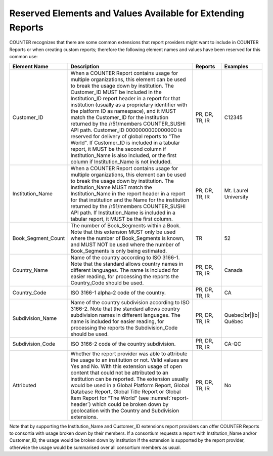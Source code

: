 .. The COUNTER Code of Practice Release 5 © 2017-2023 by COUNTER
   is licensed under CC BY-SA 4.0. To view a copy of this license,
   visit https://creativecommons.org/licenses/by-sa/4.0/

.. _reserved-elements:

Reserved Elements and Values Available for Extending Reports
------------------------------------------------------------

COUNTER recognizes that there are some common extensions that report providers might want to include in COUNTER Reports or when creating custom reports; therefore the following element names and values have been reserved for this common use:

.. only:: latex

   .. tabularcolumns:: |>{\raggedright\arraybackslash}\Y{0.22}|>{\parskip=\tparskip}\Y{0.54}|>{\raggedright\arraybackslash}\Y{0.11}|>{\raggedright\arraybackslash}\Y{0.13}|

.. list-table::
   :class: longtable
   :widths: 16 62 12 10
   :header-rows: 1

   * - Element Name
     - Description
     - Reports
     - Examples

   * - Customer_ID
     - When a COUNTER Report contains usage for multiple organizations, this element can be used to break the usage down by institution. The Customer_ID MUST be included in the Institution_ID report header in a report for that institution (usually as a proprietary identifier with the platform ID as namespace), and it MUST match the Customer_ID for the institution returned by the /r51/members COUNTER_SUSHI API path. Customer_ID 0000000000000000 is reserved for delivery of global reports to "The World". If Customer_ID is included in a tabular report, it MUST be the second column if Institution_Name is also included, or the first column if Institution_Name is not included.
     - PR, DR, TR, IR
     - C12345

   * - Institution_Name
     - When a COUNTER Report contains usage for multiple organizations, this element can be used to break the usage down by institution. The Institution_Name MUST match the Institution_Name in the report header in a report for that institution and the Name for the institution returned by the /r51/members COUNTER_SUSHI API path. If Institution_Name is included in a tabular report, it MUST be the first column.
     - PR, DR, TR, IR
     - Mt. Laurel University

   * - Book_Segment_Count
     - The number of Book_Segments within a Book. Note that this extension MUST only be used where the number of Book_Segments is known, and MUST NOT be used where the number of Book_Segments is only being estimated.
     - TR
     - 52

   * - Country_Name
     - Name of the country according to ISO 3166-1. Note that the standard allows country names in different languages. The name is included for easier reading, for processing the reports the Country_Code should be used.
     - PR, DR, TR, IR
     - Canada

   * - Country_Code
     - ISO 3166-1 alpha-2 code of the country.
     - PR, DR, TR, IR
     - CA

   * - Subdivision_Name
     - Name of the country subdivision according to ISO 3166-2. Note that the standard allows country subdivision names in different languages. The name is included for easier reading, for processing the reports the Subdivision_Code should be used.
     - PR, DR, TR, IR
     - Quebec\ |br|\ |lb|
       Québec

   * - Subdivision_Code
     - ISO 3166-2 code of the country subdivision.
     - PR, DR, TR, IR
     - CA-QC

   * - Attributed
     - Whether the report provider was able to attribute the usage to an institution or not. Valid values are Yes and No. With this extension usage of open content that could not be attributed to an institution can be reported. The extension usually would be used in a Global Platform Report, Global Database Report, Global Title Report or Global Item Report for “The World” (see :numref:`report-header`) which could be broken down by geolocation with the Country and Subdivision extensions.
     - PR, DR, TR, IR
     - No

Note that by supporting the Institution_Name and Customer_ID extensions report providers can offer COUNTER Reports to consortia with usage broken down by their members. If a consortium requests a report with Institution_Name and/or Customer_ID, the usage would be broken down by institution if the extension is supported by the report provider, otherwise the usage would be summarised over all consortium members as usual.
